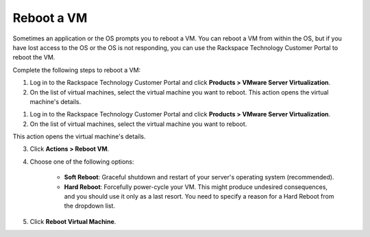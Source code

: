 .. _reboot-a-vm:



===========
Reboot a VM
===========

Sometimes an application or the OS prompts you to reboot a VM. You can
reboot a VM from within the OS, but if you have lost access to the OS or
the OS is not responding, you can use
the Rackspace Technology Customer Portal to reboot the VM.

Complete the following steps to reboot a VM:


1. Log in to the Rackspace Technology Customer Portal and click **Products > VMware Server Virtualization**.
2. On the list of virtual machines, select the virtual machine you want to reboot.
   This action opens the virtual machine's details.

1. Log in to the Rackspace Technology Customer Portal and click **Products > VMware Server Virtualization**.
2. On the list of virtual machines, select the virtual machine you want to reboot.

This action opens the virtual machine's details.

3.	Click **Actions > Reboot VM**.

4. Choose one of the following options:

      * **Soft Reboot**: Graceful shutdown and restart of your server's operating system (recommended).
      * **Hard Reboot**: Forcefully power-cycle your VM. This might produce undesired consequences, and you should use it only as a last resort. You need to specify a reason for a Hard Reboot from the dropdown list.

5. Click **Reboot Virtual Machine**.



